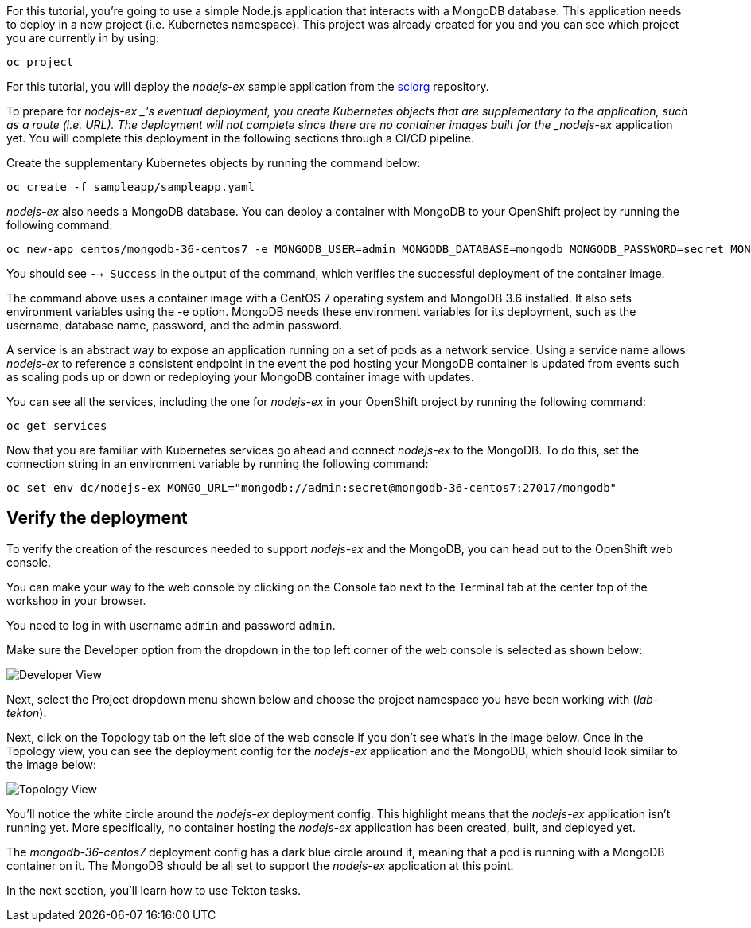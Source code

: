 For this tutorial, you're going to use a simple Node.js application that interacts with a MongoDB database. This application needs to deploy in a new project (i.e. Kubernetes namespace). This project was already created for you and you can see which project you are currently in by using:

[source,bash,role=execute]
----
oc project
----

For this tutorial, you will deploy the _nodejs-ex_ sample application from the https://github.com/sclorg[sclorg] repository.

To prepare for _nodejs-ex _'s eventual deployment, you create Kubernetes objects that are supplementary to the application, such as a route (i.e. URL). The deployment will not complete since there are no container images built for the _nodejs-ex_ application yet. You will complete this deployment in the following sections through a CI/CD pipeline.

Create the supplementary Kubernetes objects by running the command below:

[source,bash,role=execute]
----
oc create -f sampleapp/sampleapp.yaml
----

_nodejs-ex_ also needs a MongoDB database. You can deploy a container with MongoDB to your OpenShift project by running the following command:

[source,bash,role=execute]
----
oc new-app centos/mongodb-36-centos7 -e MONGODB_USER=admin MONGODB_DATABASE=mongodb MONGODB_PASSWORD=secret MONGODB_ADMIN_PASSWORD=super-secret
----

You should see `--> Success` in the output of the command, which verifies the successful deployment of the container image.

The command above uses a container image with a CentOS 7 operating system and MongoDB 3.6 installed. It also sets environment variables using the -e option. MongoDB needs these environment variables for its deployment, such as the username, database name, password, and the admin password.

A service is an abstract way to expose an application running on a set of pods as a network service. Using a service name allows _nodejs-ex_ to reference a consistent endpoint in the event the pod hosting your MongoDB container is updated from events such as scaling pods up or down or redeploying your MongoDB container image with updates.

You can see all the services, including the one for _nodejs-ex_ in your OpenShift project by running the following command:

[source,bash,role=execute]
----
oc get services
----

Now that you are familiar with Kubernetes services go ahead and connect _nodejs-ex_ to the MongoDB. To do this, set the connection string in an environment variable by running the following command:

[source,bash,role=execute]
----
oc set env dc/nodejs-ex MONGO_URL="mongodb://admin:secret@mongodb-36-centos7:27017/mongodb"
----

== Verify the deployment

To verify the creation of the resources needed to support _nodejs-ex_ and the MongoDB, you can head out to the OpenShift web console.

You can make your way to the web console by clicking on the Console tab next to the Terminal tab at the center top of the workshop in your browser.

You need to log in with username `admin` and password `admin`.

Make sure the Developer option from the dropdown in the top left corner of the web console is selected as shown below:

image:images/developer-view.png[Developer View]

Next, select the Project dropdown menu shown below and choose the project namespace you have been working with (_lab-tekton_).

Next, click on the Topology tab on the left side of the web console if you don't see what's in the image below. Once in the Topology view, you can see the deployment config for the _nodejs-ex_ application and the MongoDB, which should look similar to the image below:

image:images/topology-view.png[Topology View]

You'll notice the white circle around the _nodejs-ex_ deployment config. This highlight means that the _nodejs-ex_ application isn't running yet. More specifically, no container hosting the _nodejs-ex_ application has been created, built, and deployed yet.

The _mongodb-36-centos7_ deployment config has a dark blue circle around it, meaning that a pod is running with a MongoDB container on it. The MongoDB should be all set to support the _nodejs-ex_ application at this point.

In the next section, you'll learn how to use Tekton tasks.